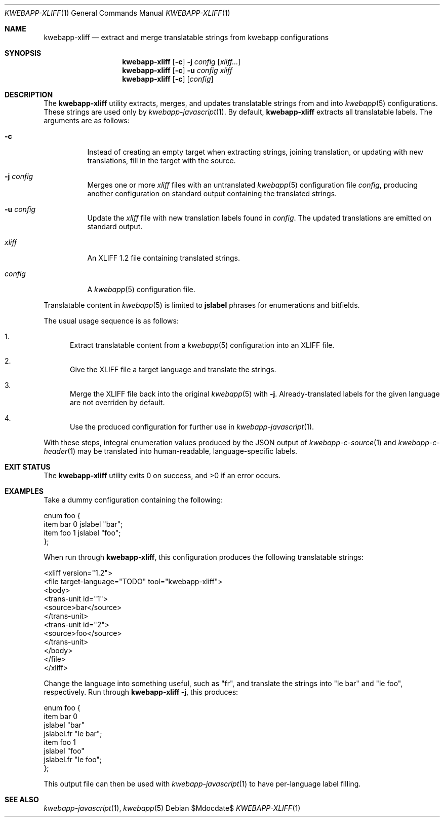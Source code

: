 .\"	$OpenBSD$
.\"
.\" Copyright (c) 2018 Kristaps Dzonsons <kristaps@bsd.lv>
.\"
.\" Permission to use, copy, modify, and distribute this software for any
.\" purpose with or without fee is hereby granted, provided that the above
.\" copyright notice and this permission notice appear in all copies.
.\"
.\" THE SOFTWARE IS PROVIDED "AS IS" AND THE AUTHOR DISCLAIMS ALL WARRANTIES
.\" WITH REGARD TO THIS SOFTWARE INCLUDING ALL IMPLIED WARRANTIES OF
.\" MERCHANTABILITY AND FITNESS. IN NO EVENT SHALL THE AUTHOR BE LIABLE FOR
.\" ANY SPECIAL, DIRECT, INDIRECT, OR CONSEQUENTIAL DAMAGES OR ANY DAMAGES
.\" WHATSOEVER RESULTING FROM LOSS OF USE, DATA OR PROFITS, WHETHER IN AN
.\" ACTION OF CONTRACT, NEGLIGENCE OR OTHER TORTIOUS ACTION, ARISING OUT OF
.\" OR IN CONNECTION WITH THE USE OR PERFORMANCE OF THIS SOFTWARE.
.\"
.Dd $Mdocdate$
.Dt KWEBAPP-XLIFF 1
.Os
.Sh NAME
.Nm kwebapp-xliff
.Nd extract and merge translatable strings from kwebapp configurations
.Sh SYNOPSIS
.Nm kwebapp-xliff
.Op Fl c
.Fl j Ar config
.Op Ar xliff...
.Nm kwebapp-xliff
.Op Fl c
.Fl u Ar config
.Ar xliff
.Nm kwebapp-xliff
.Op Fl c
.Op Ar config
.Sh DESCRIPTION
The
.Nm
utility extracts, merges, and updates translatable strings from and into
.Xr kwebapp 5
configurations.
These strings are used only by
.Xr kwebapp-javascript 1 .
By default,
.Nm
extracts all translatable labels.
The arguments are as follows:
.Bl -tag -width Ds
.It Fl c
Instead of creating an empty target when extracting strings, joining
translation, or updating with new translations, fill in the target with
the source.
.It Fl j Ar config
Merges one or more
.Ar xliff
files with an untranslated
.Xr kwebapp 5
configuration file
.Ar config ,
producing another configuration on standard output containing the
translated strings.
.It Fl u Ar config
Update the
.Ar xliff
file with new translation labels found in
.Ar config .
The updated translations are emitted on standard output.
.It Ar xliff
An XLIFF 1.2 file containing translated strings.
.It Ar config
A
.Xr kwebapp 5
configuration file.
.El
.Pp
Translatable content in
.Xr kwebapp 5
is limited to
.Cm jslabel
phrases for enumerations and bitfields.
.Pp
The usual usage sequence is as follows:
.Bl -enum
.It
Extract translatable content from a
.Xr kwebapp 5
configuration into an XLIFF file.
.It
Give the XLIFF file a target language and translate the strings.
.It
Merge the XLIFF file back into the original
.Xr kwebapp 5
with
.Fl j .
Already-translated labels for the given language are not overriden by
default.
.It
Use the produced configuration for further use in
.Xr kwebapp-javascript 1 .
.El
.Pp
With these steps, integral enumeration values produced by the JSON
output of 
.Xr kwebapp-c-source 1
and
.Xr kwebapp-c-header 1
may be translated into human-readable, language-specific labels.
.\" The following requests should be uncommented and used where appropriate.
.\" .Sh CONTEXT
.\" For section 9 functions only.
.\" .Sh RETURN VALUES
.\" For sections 2, 3, and 9 function return values only.
.\" .Sh ENVIRONMENT
.\" For sections 1, 6, 7, and 8 only.
.\" .Sh FILES
.Sh EXIT STATUS
.Ex -std
.Sh EXAMPLES
Take a dummy configuration containing the following:
.Bd -literal
enum foo {
  item bar 0 jslabel "bar";
  item foo 1 jslabel "foo";
};
.Ed
.Pp
When run through
.Nm ,
this configuration produces the following translatable strings:
.Bd -literal
<xliff version="1.2">
  <file target-language="TODO" tool="kwebapp-xliff">
    <body>
      <trans-unit id="1">
        <source>bar</source>
      </trans-unit>
      <trans-unit id="2">
        <source>foo</source>
      </trans-unit>
    </body>
  </file>
</xliff>
.Ed
.Pp
Change the language into something useful, such as
.Qq fr ,
and translate the strings into
.Qq le bar
and
.Qq le foo ,
respectively.
Run through
.Nm
.Fl j ,
this produces:
.Bd -literal
enum foo {
  item bar 0
    jslabel "bar"
    jslabel.fr "le bar";
  item foo 1
    jslabel "foo"
    jslabel.fr "le foo";
};
.Ed
.Pp
This output file can then be used with
.Xr kwebapp-javascript 1
to have per-language label filling.
.\" .Sh DIAGNOSTICS
.\" For sections 1, 4, 6, 7, 8, and 9 printf/stderr messages only.
.\" .Sh ERRORS
.\" For sections 2, 3, 4, and 9 errno settings only.
.Sh SEE ALSO
.Xr kwebapp-javascript 1 ,
.Xr kwebapp 5
.\" .Sh STANDARDS
.\" .Sh HISTORY
.\" .Sh AUTHORS
.\" .Sh CAVEATS
.\" .Sh BUGS
